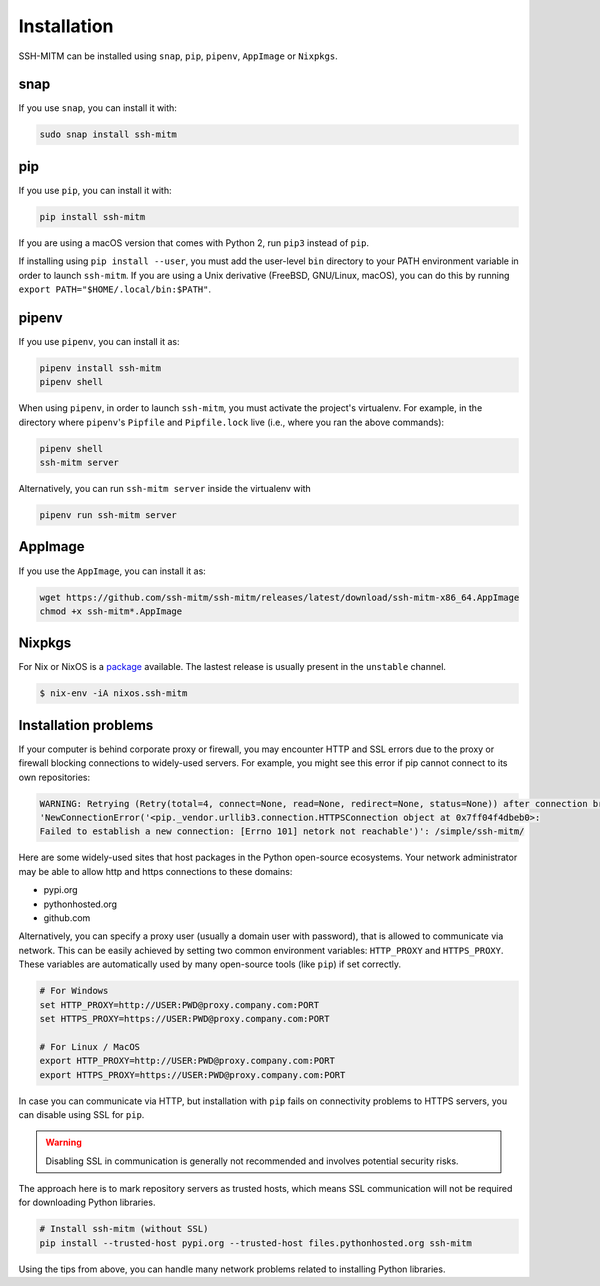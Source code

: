Installation
============

SSH-MITM can be installed using ``snap``, ``pip``, ``pipenv``, ``AppImage`` or ``Nixpkgs``.


snap
----

If you use ``snap``, you can install it with:

.. code-block:: none

    sudo snap install ssh-mitm


.. image:: https://snapcraft.io/static/images/badges/en/snap-store-white.svg
    :target: https://snapcraft.io/ssh-mitm


pip
---

If you use ``pip``, you can install it with:

.. code-block:: none

    pip install ssh-mitm

If you are using a macOS version that comes with Python 2,
run ``pip3`` instead of ``pip``.

If installing using ``pip install --user``, you must add the user-level ``bin`` directory
to your PATH environment variable in order to launch ``ssh-mitm``.
If you are using a Unix derivative (FreeBSD, GNU/Linux, macOS),
you can do this by running ``export PATH="$HOME/.local/bin:$PATH"``.


pipenv
------

If you use ``pipenv``, you can install it as:

.. code-block:: none

    pipenv install ssh-mitm
    pipenv shell

When using ``pipenv``, in order to launch ``ssh-mitm``,
you must activate the project's virtualenv.
For example, in the directory where ``pipenv``'s ``Pipfile``
and ``Pipfile.lock`` live (i.e., where you ran the above commands):

.. code:: bash

    pipenv shell
    ssh-mitm server

Alternatively, you can run ``ssh-mitm server`` inside the virtualenv with

.. code:: bash

    pipenv run ssh-mitm server


AppImage
--------

If you use the ``AppImage``, you can install it as:

.. code:: bash

    wget https://github.com/ssh-mitm/ssh-mitm/releases/latest/download/ssh-mitm-x86_64.AppImage
    chmod +x ssh-mitm*.AppImage


Nixpkgs
-------

For Nix or NixOS is a `package <https://search.nixos.org/packages?channel=unstable&show=ssh-mitm&type=packages&query=ssh-mitm>`_
available. The lastest release is usually present in the ``unstable`` channel.

.. code-block:: bash

    $ nix-env -iA nixos.ssh-mitm

Installation problems
---------------------

If your computer is behind corporate proxy or firewall, you may encounter
HTTP and SSL errors due to the proxy or firewall blocking connections to widely-used servers.
For example, you might see this error if pip cannot connect to its own repositories:

.. code-block:: none

    WARNING: Retrying (Retry(total=4, connect=None, read=None, redirect=None, status=None)) after connection broken by
    'NewConnectionError('<pip._vendor.urllib3.connection.HTTPSConnection object at 0x7ff04f4dbeb0>:
    Failed to establish a new connection: [Errno 101] netork not reachable')': /simple/ssh-mitm/

Here are some widely-used sites that host packages in the Python open-source ecosystems.
Your network administrator may be able to allow http and https connections to these domains:

* pypi.org
* pythonhosted.org
* github.com

Alternatively, you can specify a proxy user (usually a domain user with password),
that is allowed to communicate via network. This can be easily achieved
by setting two common environment variables: ``HTTP_PROXY`` and ``HTTPS_PROXY``.
These variables are automatically used by many open-source tools (like ``pip``) if set correctly.

.. code:: bash

    # For Windows
    set HTTP_PROXY=http://USER:PWD@proxy.company.com:PORT
    set HTTPS_PROXY=https://USER:PWD@proxy.company.com:PORT

    # For Linux / MacOS
    export HTTP_PROXY=http://USER:PWD@proxy.company.com:PORT
    export HTTPS_PROXY=https://USER:PWD@proxy.company.com:PORT

In case you can communicate via HTTP, but installation with ``pip`` fails
on connectivity problems to HTTPS servers, you can disable using SSL for ``pip``.

.. warning:: Disabling SSL in communication is generally not recommended and involves potential security risks.

The approach here is to mark repository servers as trusted hosts,
which means SSL communication will not be required for downloading Python libraries.

.. code:: bash

    # Install ssh-mitm (without SSL)
    pip install --trusted-host pypi.org --trusted-host files.pythonhosted.org ssh-mitm

Using the tips from above, you can handle many network problems
related to installing Python libraries.